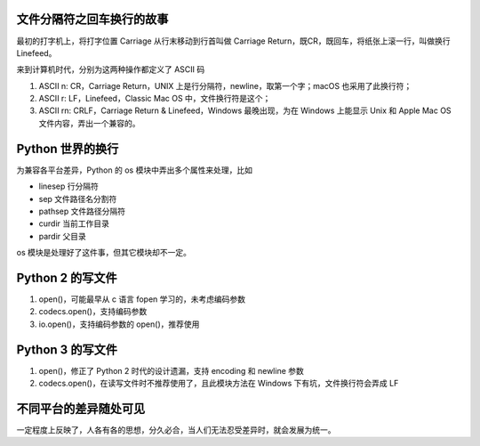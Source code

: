 .. title: The different linesep between codecs open and open in python 3
.. slug: the-different-linesep-between-codecs-open-and-open-in-python-3
.. date: 2023-12-13 20:01:17 UTC+08:00
.. tags: linesep,newline
.. category: Trps
.. link: 
.. description: Python 中写文件 codecs open 和内置 open 函数之间的差异
.. type: text


文件分隔符之回车换行的故事
==================================================

最初的打字机上，将打字位置 Carriage 从行末移动到行首叫做 Carriage Return，既CR，既回车，将纸张上滚一行，叫做换行 Linefeed。

来到计算机时代，分别为这两种操作都定义了 ASCII 码

1. ASCII \n: CR，Carriage Return，UNIX 上是行分隔符，newline，取第一个字；macOS 也采用了此换行符；

2. ASCII \r: LF，Linefeed，Classic Mac OS 中，文件换行符是这个；

3. ASCII \r\n: CRLF，Carriage Return & Linefeed，Windows 最晚出现，为在 Windows 上能显示 Unix 和 Apple Mac OS 文件内容，弄出一个兼容的。


Python 世界的换行
==================================================

为兼容各平台差异，Python 的 os 模块中弄出多个属性来处理，比如

- linesep 行分隔符
- sep 文件路径名分割符
- pathsep 文件路径分隔符
- curdir 当前工作目录
- pardir 父目录

os 模块是处理好了这件事，但其它模块却不一定。


Python 2 的写文件
==================================================

1. open()，可能最早从 c 语言 fopen 学习的，未考虑编码参数
2. codecs.open()，支持编码参数
3. io.open()，支持编码参数的 open()，推荐使用


Python 3 的写文件
==================================================

1. open()，修正了 Python 2 时代的设计遗漏，支持 encoding 和 newline 参数
2. codecs.open()，在读写文件时不推荐使用了，且此模块方法在 Windows 下有坑，文件换行符会弄成 LF
   

不同平台的差异随处可见
==================================================

一定程度上反映了，人各有各的思想，分久必合，当人们无法忍受差异时，就会发展为统一。
